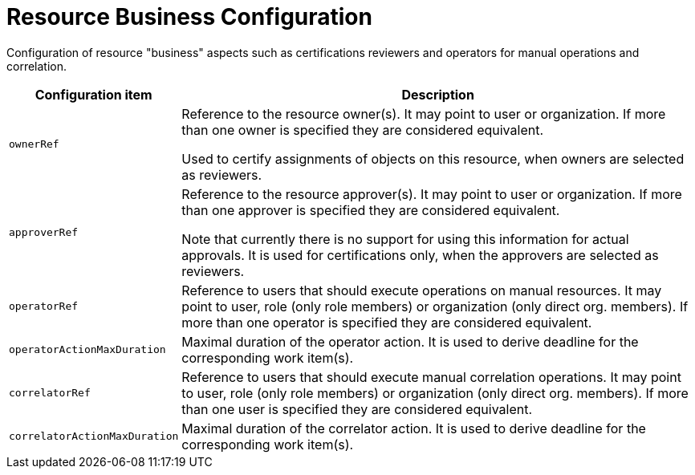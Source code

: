 = Resource Business Configuration
:page-upkeep-status: green

Configuration of resource "business" aspects such as certifications reviewers and operators for manual operations and correlation.

[%autowidth]
|===
| Configuration item | Description

| `ownerRef`
| Reference to the resource owner(s).
It may point to user or organization.
If more than one owner is specified they are considered equivalent.

Used to certify assignments of objects on this resource, when owners are selected as reviewers.

| `approverRef`
| Reference to the resource approver(s).
It may point to user or organization.
If more than one approver is specified they are considered equivalent.

Note that currently there is no support for using this information for actual approvals.
It is used for certifications only, when the approvers are selected as reviewers.

| `operatorRef`
| Reference to users that should execute operations on manual resources.
It may point to user, role (only role members) or organization (only direct org. members).
If more than one operator is specified they are considered equivalent.

| `operatorActionMaxDuration`
| Maximal duration of the operator action.
It is used to derive deadline for the corresponding work item(s).

| `correlatorRef`
| Reference to users that should execute manual correlation operations.
It may point to user, role (only role members) or organization (only direct org. members).
If more than one user is specified they are considered equivalent.

| `correlatorActionMaxDuration`
| Maximal duration of the correlator action.
It is used to derive deadline for the corresponding work item(s).
|===
